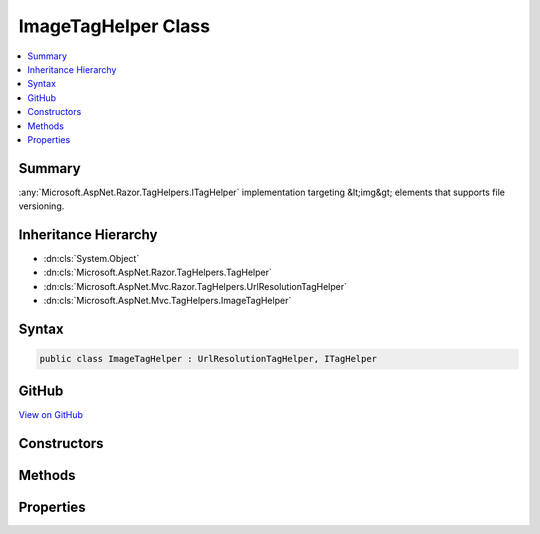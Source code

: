 

ImageTagHelper Class
====================



.. contents:: 
   :local:



Summary
-------

:any:`Microsoft.AspNet.Razor.TagHelpers.ITagHelper` implementation targeting &lt;img&gt; elements that supports file versioning.





Inheritance Hierarchy
---------------------


* :dn:cls:`System.Object`
* :dn:cls:`Microsoft.AspNet.Razor.TagHelpers.TagHelper`
* :dn:cls:`Microsoft.AspNet.Mvc.Razor.TagHelpers.UrlResolutionTagHelper`
* :dn:cls:`Microsoft.AspNet.Mvc.TagHelpers.ImageTagHelper`








Syntax
------

.. code-block:: csharp

   public class ImageTagHelper : UrlResolutionTagHelper, ITagHelper





GitHub
------

`View on GitHub <https://github.com/aspnet/apidocs/blob/master/aspnet/mvc/src/Microsoft.AspNet.Mvc.TagHelpers/ImageTagHelper.cs>`_





.. dn:class:: Microsoft.AspNet.Mvc.TagHelpers.ImageTagHelper

Constructors
------------

.. dn:class:: Microsoft.AspNet.Mvc.TagHelpers.ImageTagHelper
    :noindex:
    :hidden:

    
    .. dn:constructor:: Microsoft.AspNet.Mvc.TagHelpers.ImageTagHelper.ImageTagHelper(Microsoft.AspNet.Hosting.IHostingEnvironment, Microsoft.Extensions.Caching.Memory.IMemoryCache, Microsoft.Extensions.WebEncoders.IHtmlEncoder, Microsoft.AspNet.Mvc.IUrlHelper)
    
        
    
        Creates a new :any:`Microsoft.AspNet.Mvc.TagHelpers.ImageTagHelper`\.
    
        
        
        
        :param hostingEnvironment: The .
        
        :type hostingEnvironment: Microsoft.AspNet.Hosting.IHostingEnvironment
        
        
        :param cache: The .
        
        :type cache: Microsoft.Extensions.Caching.Memory.IMemoryCache
        
        
        :type htmlEncoder: Microsoft.Extensions.WebEncoders.IHtmlEncoder
        
        
        :param urlHelper: The .
        
        :type urlHelper: Microsoft.AspNet.Mvc.IUrlHelper
    
        
        .. code-block:: csharp
    
           public ImageTagHelper(IHostingEnvironment hostingEnvironment, IMemoryCache cache, IHtmlEncoder htmlEncoder, IUrlHelper urlHelper)
    

Methods
-------

.. dn:class:: Microsoft.AspNet.Mvc.TagHelpers.ImageTagHelper
    :noindex:
    :hidden:

    
    .. dn:method:: Microsoft.AspNet.Mvc.TagHelpers.ImageTagHelper.Process(Microsoft.AspNet.Razor.TagHelpers.TagHelperContext, Microsoft.AspNet.Razor.TagHelpers.TagHelperOutput)
    
        
        
        
        :type context: Microsoft.AspNet.Razor.TagHelpers.TagHelperContext
        
        
        :type output: Microsoft.AspNet.Razor.TagHelpers.TagHelperOutput
    
        
        .. code-block:: csharp
    
           public override void Process(TagHelperContext context, TagHelperOutput output)
    

Properties
----------

.. dn:class:: Microsoft.AspNet.Mvc.TagHelpers.ImageTagHelper
    :noindex:
    :hidden:

    
    .. dn:property:: Microsoft.AspNet.Mvc.TagHelpers.ImageTagHelper.AppendVersion
    
        
    
        Value indicating if file version should be appended to the src urls.
    
        
        :rtype: System.Boolean
    
        
        .. code-block:: csharp
    
           public bool AppendVersion { get; set; }
    
    .. dn:property:: Microsoft.AspNet.Mvc.TagHelpers.ImageTagHelper.Cache
    
        
        :rtype: Microsoft.Extensions.Caching.Memory.IMemoryCache
    
        
        .. code-block:: csharp
    
           protected IMemoryCache Cache { get; }
    
    .. dn:property:: Microsoft.AspNet.Mvc.TagHelpers.ImageTagHelper.HostingEnvironment
    
        
        :rtype: Microsoft.AspNet.Hosting.IHostingEnvironment
    
        
        .. code-block:: csharp
    
           protected IHostingEnvironment HostingEnvironment { get; }
    
    .. dn:property:: Microsoft.AspNet.Mvc.TagHelpers.ImageTagHelper.Order
    
        
        :rtype: System.Int32
    
        
        .. code-block:: csharp
    
           public override int Order { get; }
    
    .. dn:property:: Microsoft.AspNet.Mvc.TagHelpers.ImageTagHelper.Src
    
        
    
        Source of the image.
    
        
        :rtype: System.String
    
        
        .. code-block:: csharp
    
           public string Src { get; set; }
    
    .. dn:property:: Microsoft.AspNet.Mvc.TagHelpers.ImageTagHelper.ViewContext
    
        
        :rtype: Microsoft.AspNet.Mvc.Rendering.ViewContext
    
        
        .. code-block:: csharp
    
           public ViewContext ViewContext { get; set; }
    

